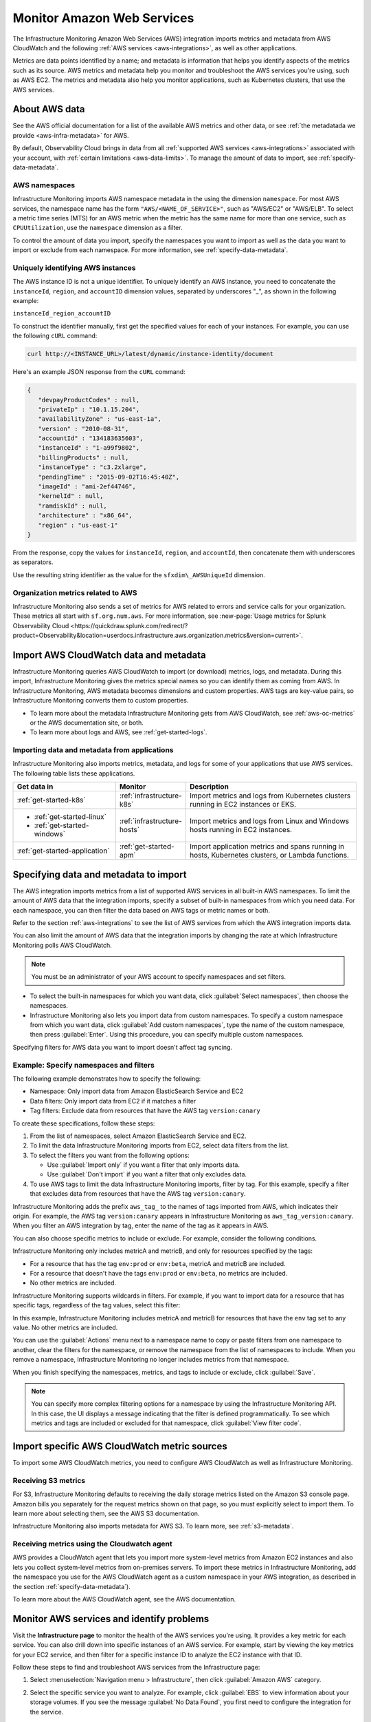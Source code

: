 .. _aws-infra-monitor:

**********************************
Monitor Amazon Web Services
**********************************

.. meta::
   :description: The Splunk Infrastructure Monitoring AWS integration imports AWS metrics, metadata, and logs from AWS CloudWatch. This information helps you monitor your AWS resources and the applications that are using those resources.

The Infrastructure Monitoring Amazon Web Services (AWS) integration imports metrics and metadata from AWS CloudWatch and the following :ref:`AWS services <aws-integrations>`, as well as other applications.

Metrics are data points identified by a name; and metadata is information that helps you identify aspects of the metrics such as its source. AWS metrics and metadata help you monitor and troubleshoot the AWS services you're using, such as AWS EC2. The metrics and metadata also help you monitor applications, such as Kubernetes clusters, that use the AWS services. 

.. _aws-data:

About AWS data 
=============================================================================

See the AWS official documentation for a list of the available AWS metrics and other data, or see :ref:`the metadatada we provide <aws-infra-metadata>` for AWS.

By default, Observability Cloud brings in data from all :ref:`supported AWS services <aws-integrations>` associated with your account, with :ref:`certain limitations <aws-data-limits>`. To manage the amount of data to import, see :ref:`specify-data-metadata`.

.. _aws-namespaces:

AWS namespaces
-------------------------------------------------------------------

Infrastructure Monitoring imports AWS namespace metadata in the using the dimension ``namespace``. For most AWS services, the namespace name has the form ``"AWS/<NAME_OF_SERVICE>"``, such as "AWS/EC2" or "AWS/ELB". To select a metric time series (MTS) for an AWS metric when the metric has the same name for more than one service, such as ``CPUUtilization``, use the ``namespace`` dimension as a filter.

To control the amount of data you import, specify the namespaces you want to import as well as the data you want to import or exclude from each namespace. For more information, see :ref:`specify-data-metadata`.

.. _aws-unique-id:

Uniquely identifying AWS instances
-------------------------------------------------------------------

The AWS instance ID is not a unique identifier. To uniquely identify an AWS instance, you need to concatenate the ``instanceId``, ``region``, and ``accountID`` dimension values, separated by underscores "\_", as shown in the following example:

``instanceId_region_accountID``

To construct the identifier manually, first get the specified values for each of your instances. For example, you can
use the following ``cURL`` command:

.. code-block:: none

   curl http://<INSTANCE_URL>/latest/dynamic/instance-identity/document

Here's an example JSON response from the ``cURL`` command:

.. code-block:: json

   {
      "devpayProductCodes" : null,
      "privateIp" : "10.1.15.204",
      "availabilityZone" : "us-east-1a",
      "version" : "2010-08-31",
      "accountId" : "134183635603",
      "instanceId" : "i-a99f9802",
      "billingProducts" : null,
      "instanceType" : "c3.2xlarge",
      "pendingTime" : "2015-09-02T16:45:40Z",
      "imageId" : "ami-2ef44746",
      "kernelId" : null,
      "ramdiskId" : null,
      "architecture" : "x86_64",
      "region" : "us-east-1"
   }

From the response, copy the values for ``instanceId``, ``region``, and ``accountId``, then concatenate them with
underscores as separators.

Use the resulting string identifier as the value for the ``sfxdim\_AWSUniqueId`` dimension.

.. _sfx-aws-metrics:

Organization metrics related to AWS
-------------------------------------------------------------------

Infrastructure Monitoring also sends a set of metrics for AWS related to errors and service calls for your organization. These metrics all start with ``sf.org.num.aws``. For more information, see
:new-page:`Usage metrics for Splunk Observability Cloud <https://quickdraw.splunk.com/redirect/?product=Observability&location=userdocs.infrastructure.aws.organization.metrics&version=current>`.

.. _aws-import-cloudwatch:

Import AWS CloudWatch data and metadata
=============================================================================

Infrastructure Monitoring queries AWS CloudWatch to import (or download) metrics, logs, and metadata. During this import, Infrastructure Monitoring gives the metrics special names so you can identify them as coming from AWS. In Infrastructure Monitoring, AWS metadata becomes dimensions and custom properties. AWS tags are key-value pairs, so Infrastructure Monitoring converts them to custom properties.

* To learn more about the metadata Infrastructure Monitoring gets from AWS CloudWatch, see :ref:`aws-oc-metrics` or the AWS documentation site, or both.
* To learn more about logs and AWS, see :ref:`get-started-logs`.

Importing data and metadata from applications
--------------------------------------------------------------------------------

Infrastructure Monitoring also imports metrics, metadata, and logs for some of your applications that use AWS services. The
following table lists these applications.

.. list-table::
   :header-rows: 1
   :widths: 30, 20, 50

   *  - :strong:`Get data in`
      - :strong:`Monitor`
      - :strong:`Description`

   *  - :ref:`get-started-k8s`
      - :ref:`infrastructure-k8s`
      - Import metrics and logs from Kubernetes clusters running in EC2 instances or EKS.

   *  -  - :ref:`get-started-linux`
         - :ref:`get-started-windows`
      - :ref:`infrastructure-hosts`
      - Import metrics and logs from Linux and Windows hosts running in EC2 instances.

   *  - :ref:`get-started-application`
      - :ref:`get-started-apm`
      - Import application metrics and spans running in hosts, Kubernetes clusters, or Lambda functions.

.. _specify-data-metadata:

Specifying data and metadata to import
=============================================================================

The AWS integration imports metrics from a list of supported AWS services in all built-in AWS namespaces. To limit the amount of AWS data that the integration imports, specify a subset of built-in namespaces from which you need data. For each namespace, you can then filter the data based on AWS tags or metric names or both.

Refer to the section :ref:`aws-integrations` to see the list of AWS services from which the AWS integration imports data.

You can also limit the amount of AWS data that the integration imports by changing the rate at which
Infrastructure Monitoring polls AWS CloudWatch.

.. note:: You must be an administrator of your AWS account to specify namespaces and set filters.

* To select the built-in namespaces for which you want data, click :guilabel:`Select namespaces`, then choose the namespaces.

* Infrastructure Monitoring also lets you import data from custom namespaces. To specify a custom namespace from which you want data, click :guilabel:`Add custom namespaces`, type the name of the custom namespace, then press :guilabel:`Enter`. Using this procedure, you can specify multiple custom namespaces.

Specifying filters for AWS data you want to import doesn't affect tag syncing.

Example: Specify namespaces and filters
--------------------------------------------------------------------------------

The following example demonstrates how to specify the following:

* Namespace: Only import data from Amazon ElasticSearch Service and EC2
* Data filters: Only import data from EC2 if it matches a filter
* Tag filters: Exclude data from resources that have the AWS tag ``version:canary``

To create these specifications, follow these steps:

#. From the list of namespaces, select Amazon ElasticSearch Service and EC2.
#. To limit the data Infrastructure Monitoring imports from EC2, select data filters from the list.
#. To select the filters you want from the following options:

   * Use :guilabel:`Import only` if you want a filter that only imports data.
   * Use :guilabel:`Don't import` if you want a filter that only excludes data.

#. To use AWS tags to limit the data Infrastructure Monitoring imports, filter by tag. For this example, specify a filter
   that excludes data from resources that have the AWS tag ``version:canary``.

Infrastructure Monitoring adds the prefix ``aws_tag_`` to the names of tags imported from AWS, which indicates their origin.
For example, the AWS tag ``version:canary`` appears in Infrastructure Monitoring as
``aws_tag_version:canary``. When you filter an AWS integration by tag, enter the name of the tag as
it appears in AWS.

You can also choose specific metrics to include or exclude. For example, consider the following conditions.

.. image:: /_images/infrastructure/aws-metric-tag.png
   :width: 55%

Infrastructure Monitoring only includes metricA and metricB, and only for resources specified by the tags:

-  For a resource that has the tag ``env:prod`` or ``env:beta``, metricA and metricB are included.
-  For a resource that doesn't have the tags ``env:prod`` or ``env:beta``, no metrics are included.
-  No other metrics are included.

Infrastructure Monitoring supports wildcards in filters.
For example, if you want to import data for a resource that has specific tags, regardless of the tag values, select this
filter:

.. image:: /_images/infrastructure/aws-metric-tag-wildcard.png
   :width: 55%

In this example, Infrastructure Monitoring includes metricA and metricB for resources that have the ``env`` tag set to any value.
No other metrics are included.

You can use the :guilabel:`Actions` menu next to a namespace name to copy or paste filters from one namespace to another,
clear the filters for the namespace, or remove the namespace from the list of namespaces to include.
When you remove a namespace, Infrastructure Monitoring no longer includes metrics from that namespace.


When you finish specifying the namespaces, metrics, and tags to include or exclude, click :guilabel:`Save`.

.. _api-filters:

.. note:: You can specify more complex filtering options for a namespace by using the Infrastructure Monitoring API.
   In this case, the UI displays a message indicating that the filter is defined programmatically.
   To see which metrics and tags are included or excluded for that namespace, click :guilabel:`View filter code`.

.. _cloudwatch-metric-sync:

Import specific AWS CloudWatch metric sources
=============================================================================

To import some AWS CloudWatch metrics, you need to configure AWS CloudWatch as well as Infrastructure Monitoring.

.. _s3:

Receiving S3 metrics
-------------------------------------------------------------------

For S3, Infrastructure Monitoring defaults to receiving the daily storage metrics listed on the Amazon S3 console page.
Amazon bills you separately for the request metrics shown on that page, so
you must explicitly select to import them. To learn more about selecting them, see the AWS S3 documentation.

Infrastructure Monitoring also imports metadata for AWS S3. To learn more, see :ref:`s3-metadata`.

.. _cloudwatch-agent:

Receiving metrics using the Cloudwatch agent
-------------------------------------------------------------------

AWS provides a CloudWatch agent that lets you import more system-level metrics from Amazon EC2
instances and also lets you collect system-level metrics from on-premises servers. To import these
metrics in Infrastructure Monitoring, add the namespace you use for the AWS CloudWatch agent as a custom namespace
in your AWS integration, as described in the section :ref:`specify-data-metadata`).

To learn more about the AWS CloudWatch agent, see the AWS documentation.

.. _monitor-aws-services:

Monitor AWS services and identify problems
=====================================================

Visit the :strong:`Infrastructure page` to monitor the health of the AWS services you're using. It provides a key metric for each service. You can also drill down into specific instances of an AWS service. For example, start by viewing the key metrics for your EC2 service, and then filter for a specific instance ID to analyze the EC2 instance with that ID.

Follow these steps to find and troubleshoot AWS services from the Infrastructure page:

#. Select :menuselection:`Navigation menu > Infrastructure`, then click :guilabel:`Amazon AWS` category.

#. Select the specific service you want to analyze. For example, click :guilabel:`EBS` to view information about your storage volumes. If you see the message :guilabel:`No Data Found`, you first need to configure the integration for the service.

#. Compare instances of the services to investigate their relative health. Select a metric from the :strong:`Color by` drop-down list.
   In the heat map, colors indicate the health of each instance based on the selected metric. For example, consider an AWS EBS heat map for the total number of I/O operations in a time period (Total IOPS). The heat map displays high Total IOPS in lighter colors, which indicates that the instances are healthy. In comparison, the heat map displays low IOPS in a darker color, which indicates that the instances have a I/O-related problem.

   If the heat map only uses green and red, then green indicates a healthy instance and red indicates a problem.

   To apply visually-accessible color palettes to heat maps, select :menuselection:`<USER-ID> > Account Settings`,
   then select your desired color accessibility from the :guilabel:`Color Accessibility` menu.

#. Investigate correlations between instances and their health by grouping the instances based on a dimension, custom property, or tag. To group instances, select the metadata name from the :guilabel:`Group by` drop-down list.

   .. note:: In the DynamoDB navigator, when you view the heatmap and group the instances by ``aws_account_id``, some entries might report back as "n/a" because properties are omitted when the query is not specific enough. To work around this issue, filter by :strong:`Operation`, then group by ``aws_account_id``.

#. Outliers are another indication of instance health. An outlier is a metric value that is significantly outside the mean or median value of all other metric values. To find the outliers in metrics coming from AWS services, use the :strong:`Find Outliers` setting and specify the :strong:`Scope` and :strong:`Strategy`:

   You can select one of two :strong:`Strategies` to find outliers, as described in the following table.

   .. list-table::
      :header-rows: 1
      :widths: 30 70

      *  - :strong:`Strategy`
         - :strong:`Description`

      *  - ``Deviation from Mean``
         - Instances shown in red are ones that exceed the mean value of the metric by at least three standard deviations.
   
      *  - ``Deviation from Median``
         - Instances shown in red are ones that exceed the median absolute deviation value by at least three absolute deviations. Deviation from Median This setting does not weigh extreme outliers as heavily as the standard deviation.

#. To drill down to a specific instance you want to investigate, hover over the heatmap to find the specific instance ID, then click the cell to see the information for that ID. For every instance, Infrastructure Monitoring provides a default dashboard.

The default dashboard helps you analyze all the available metadata about the cloud service the instance is running in, the instance itself, and any custom tags associated with the instance. The default dashboard provides metric time series (MTS) for key metrics.

.. _aws-dashboards:

Use default dashboards to monitor AWS services
===========================================================

Observability Cloud provides default dashboards for supported AWS services. Default dashboards are available in dashboard groups based on the AWS service a dashboard represents data for.

To find default dashboards for AWS services, select :strong:`Navigation menu > Dashboards` and search for the AWS service you want to view dashboards for.

Explore built-in content
-------------------------------------------------------------------

To see all of the navigators provided for data collected in your organization, go to the :strong:`Infrastructure` page. To see all the pre-built dashboards for data collected in your organization, select :strong:`Dashboards > Built-in`.

Amazon EC2 instances are powered by their respective public cloud service as well as the Splunk Distribution of OpenTelemetry Collector. You need both for all the charts to display data in the built-in dashboards.

- If you have only the public cloud service and the Smart Agent configured, some charts in the built-in dashboards for Amazon EC2 instances display no data.
- If you have only the public cloud service configured, you can see all the cards representing the services where data come from, but some charts in the built-in dashboards for Amazon EC2 instances display no data.
- If you have only Smart Agent configured, Amazon EC2 instance navigator isn't available.

.. _aws-filter:

Filter AWS data using tags
=============================================================================

You can filter AWS data using AWS tags, but only with namespaces for which Infrastructure Monitoring syncs tags. For more information, see :ref:`aws-namespaces`. For example, if you use Detailed Monitoring for EC2 instances in AWS, Infrastructure Monitoring imports the following dimensions:

* ``AutoScalingGroupName``
* ``ImageId``
* ``InstanceId``
* ``InstanceType``.

You can use the following AWS metadata to filter metrics:

.. list-table::
   :header-rows: 1
   :widths: 25 25 50

   *  - :strong:`Custom Property`
      - :strong:`Form`
      - :strong:`Description`

   *  - aws_account_id
      - key-value pair
      - AWS account ID for the instance, volume or load balancer. Use this property to differentiate between metrics you import.

   *  - aws_tag_<TAGNAME>
      - key and optional value
      - AWS custom tag name for the instance, volume or load balancer. A metric may have more than one associated custom tag name.

Use aws_account_id to differentiate between metrics you import from multiple AWS accounts. Infrastructure Monitoring adds aws_account_id as a dimension of the MTS for the metric.

For supported AWS services, Infrastructure Monitoring imports AWS tags and adds them as custom properties to the MTS for the metric. For example, if AWS tag has the value named Production, it will be shown in Infrastructure Monitoring as `aws_tag_Production`.

.. _aws-filter-char: 

Unsupported characters 
-------------------------------------------------------------------

Be careful when choosing tag names: Splunk Observability Cloud only allows alphanumeric characters, and the underscore and minus symbols. Unsupported characters include ``.``, ``:``, ``/``, ``=``, ``+``, ``@``, and spaces, which are replaced by the underscore character. 

.. _using-cloudwatch-metrics:

CloudWatch rollups and Infrastructure Monitoring MTS
=============================================================================

AWS CloudWatch uses rollups to summarize metrics, and it refers to them as "statistics". To learn more about rollups, see :ref:`rollups` in data resolution and rollups in charts.

Because AWS CloudWatch rollups don't map directly to Infrastructure Monitoring rollups, you can't directly access AWS CloudWatch rollups using the rollup selection menu in the Chart Builder. Instead, Infrastructure Monitoring captures the rollups as individual MTS that have the dimension ``stat``.

.. list-table::
   :header-rows: 1
   :widths: 25 25 50

   *  - :strong:`AWS statistic`
      - :strong:`IM dimension`
      - :strong:`Definition`

   *  - Average
      - stat:mean
      - Mean value of metric over the sampling period

   *  - Maximum
      - stat:upper
      - Maximum value of metric over the sampling period

   *  - Minimum
      - stat:lower
      - Minimum value of metric over the sampling period

   *  - Data Samples
      - stat:count
      - Number of samples over the sampling period

   *  - Sum
      - stat:sum
      - Sum of all values that occurred over the sampling period

To use an AWS CloudWatch metric in a plot, always specify the following:

* AWS Cloudwatch metric name
* Filter for the ``stat`` dimension value that's appropriate for the metric you've chosen.

For example, if you are using the metric ``NetworkPacketsIn`` for EC2 metrics,
the only meaningful AWS statistics are ``Minimum``, ``Maximum`` and ``Average``. To plot ``NetworkPacketsIn`` metric with
the rollup you want, filter for the ``stat`` dimension with a value that corresponds to the AWS statistic (rollup) value:

* ``lower``: Rollup that corresponds to the AWS rollup ``Minimum``
* ``upper``: Rollup that corresponds to the AWS rollup ``Maximum``
* ``mean``: Rollup that corresponds to the AWS rollup ``Average``

.. note:: The "Rollup: Multiple" label in a plot for a CloudWatch metric indicates that you haven't specified the rollup you want. To avoid confusion, specify the rollup as soon as possible.

Infrastructure Monitoring uses a sixty-second sampling period for metrics it imports from AWS.

To learn more, see the AWS developer documentation for AWS CloudWatch.
